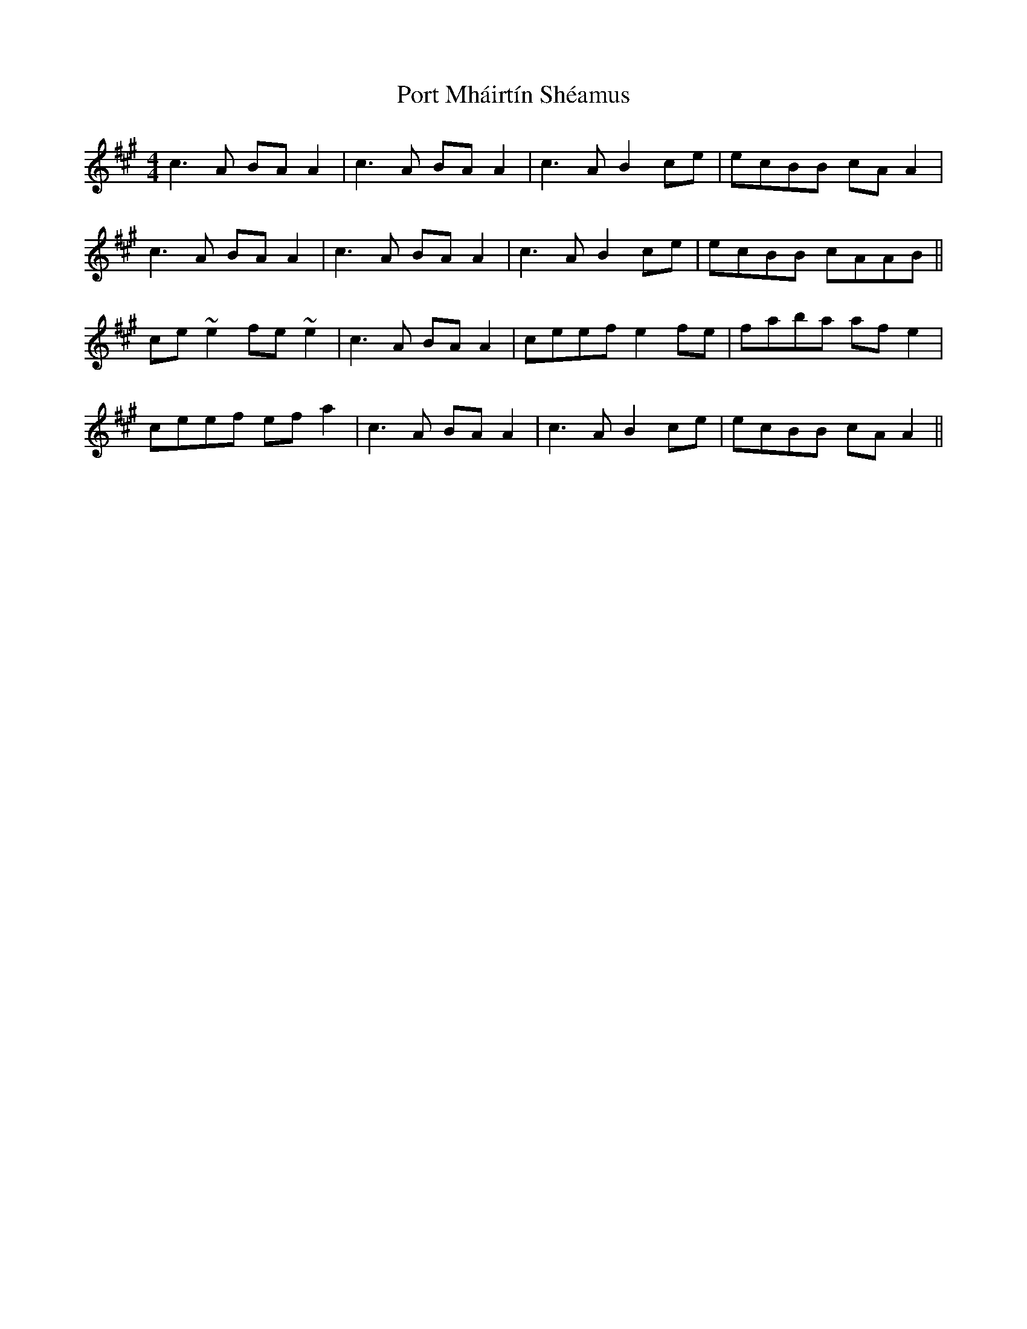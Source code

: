 X: 32841
T: Port Mháirtín Shéamus
R: reel
M: 4/4
K: Amajor
c3A BAA2|c3A BAA2|c3A B2 ce|ecBB cAA2|
c3A BAA2|c3A BAA2|c3A B2 ce|ecBB cAAB||
ce~e2 fe~e2|c3A BAA2|ceef e2fe|faba afe2|
ceef efa2|c3A BAA2|c3A B2 ce|ecBB cAA2||

